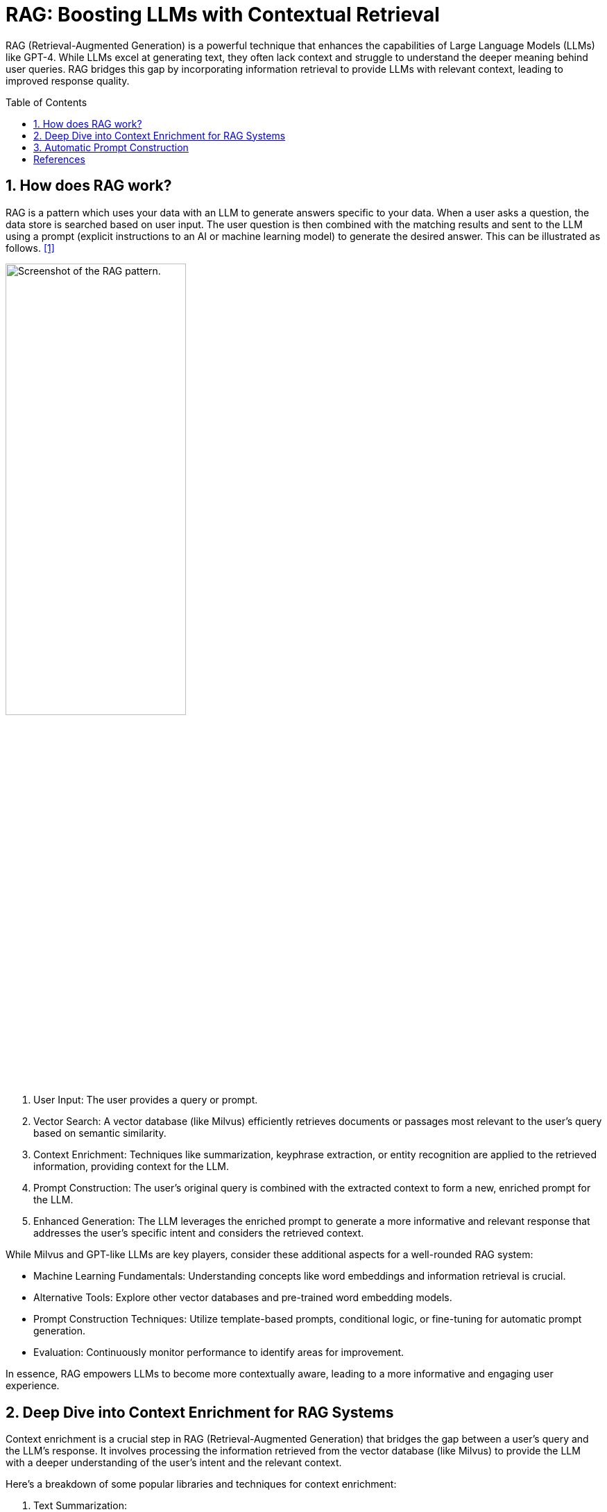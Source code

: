 = RAG: Boosting LLMs with Contextual Retrieval
:page-layout: post
:page-categories: ['ai']
:page-tags: ['ai', 'llm', 'rag']
:page-date: 2024-06-18 13:33:05 +0800
:page-revdate: 2024-06-18 13:33:05 +0800
:toc: preamble
:toclevels: 4
:sectnums:
:sectnumlevels: 4

RAG (Retrieval-Augmented Generation) is a powerful technique that enhances the capabilities of Large Language Models (LLMs) like GPT-4. While LLMs excel at generating text, they often lack context and struggle to understand the deeper meaning behind user queries. RAG bridges this gap by incorporating information retrieval to provide LLMs with relevant context, leading to improved response quality.

== How does RAG work?

RAG is a pattern which uses your data with an LLM to generate answers specific to your data. When a user asks a question, the data store is searched based on user input. The user question is then combined with the matching results and sent to the LLM using a prompt (explicit instructions to an AI or machine learning model) to generate the desired answer. This can be illustrated as follows. <<ms-az-ai-rag>>

image::https://learn.microsoft.com/en-us/azure/ai-studio/media/index-retrieve/rag-pattern.png#lightbox['Screenshot of the RAG pattern.', 55%,55%]

. User Input: The user provides a query or prompt.

. Vector Search: A vector database (like Milvus) efficiently retrieves documents or passages most relevant to the user's query based on semantic similarity.

. Context Enrichment: Techniques like summarization, keyphrase extraction, or entity recognition are applied to the retrieved information, providing context for the LLM.

. Prompt Construction: The user's original query is combined with the extracted context to form a new, enriched prompt for the LLM.

. Enhanced Generation: The LLM leverages the enriched prompt to generate a more informative and relevant response that addresses the user's specific intent and considers the retrieved context.

While Milvus and GPT-like LLMs are key players, consider these additional aspects for a well-rounded RAG system:

* Machine Learning Fundamentals: Understanding concepts like word embeddings and information retrieval is crucial.

* Alternative Tools: Explore other vector databases and pre-trained word embedding models.

* Prompt Construction Techniques: Utilize template-based prompts, conditional logic, or fine-tuning for automatic prompt generation.

* Evaluation: Continuously monitor performance to identify areas for improvement.

In essence, RAG empowers LLMs to become more contextually aware, leading to a more informative and engaging user experience.

== Deep Dive into Context Enrichment for RAG Systems

Context enrichment is a crucial step in RAG (Retrieval-Augmented Generation) that bridges the gap between a user's query and the LLM's response. It involves processing the information retrieved from the vector database (like Milvus) to provide the LLM with a deeper understanding of the user's intent and the relevant context.

Here's a breakdown of some popular libraries and techniques for context enrichment:

1. Text Summarization:

* Goal: Condense retrieved documents into concise summaries for the LLM to grasp the key points.

* Libraries:

** Gensim (Python): Offers various summarization techniques, including extractive (selecting important sentences) and abstractive (generating a new summary).

** BART (Transformers library): A powerful pre-trained model specifically designed for text summarization.

2. Keyword Extraction:

* Goal: Identify the most relevant keywords or keyphrases within retrieved documents to highlight the main themes.

* Libraries:

** spaCy (Python): Provides functionalities for part-of-speech tagging, named entity recognition, and keyword extraction.

** NLTK (Python): A comprehensive toolkit for various NLP tasks, including keyword extraction using techniques like TF-IDF (Term Frequency-Inverse Document Frequency).

3. Named Entity Recognition (NER):

* Goal: Recognize and classify named entities (people, locations, organizations) within retrieved text, enriching the context for the LLM.

* Libraries:

** spaCy: Offers pre-trained NER models for various languages, allowing the LLM to understand the context of specific entities.
** Stanford NER: A widely used Java-based library for named entity recognition.

*Choosing the Right Technique:*

The best approach for context enrichment depends on your specific needs and the type of data you're working with. Here's a quick guide:

* For factual or informative responses: Text summarization can be highly effective.

* For understanding the main topics: Keyword extraction is a good choice.

* For tasks involving specific entities: Named entity recognition becomes crucial.

*Advanced Techniques:*

* Combining Techniques: Don't be limited to a single approach. Combine summarization with keyword extraction or NER to provide richer context to the LLM.

* Custom Summarization Models: For specialized domains, consider training custom summarization models using domain-specific data.

== Automatic Prompt Construction

Several approaches can automate prompt construction based on user input and extracted context:

* Template-Based Prompts: Pre-defined templates can be used to structure the prompt, incorporating user query and extracted elements (e.g., "{user_query}: Based on similar content, here are some key points: {key_phrases}. Can you elaborate?").

* Conditional Logic: Conditional statements can be used based on the chosen context enrichment technique. For example, if using summaries, the prompt might say "Here's a summary of relevant information..." while using keyphrases, it might mention "Here are some key points..."

* Fine-tuning Language Models: Techniques like fine-tuning pre-trained LLMs can be explored to allow them to automatically learn how to integrate user queries and retrieved context into a cohesive prompt. This is an advanced approach requiring expertise in machine learning.

*Choosing the Right Tool:*

The best tool or approach depends on your specific needs and available resources. Here's a basic guideline:

* Simpler Systems: For less complex RAG systems, template-based prompts with basic summarization or keyword extraction tools might suffice.

* Advanced Systems: For more sophisticated applications, consider exploring conditional logic, fine-tuning LLMs, or combining different context enrichment techniques to create richer prompts.

By combining vector databases with the right context enrichment tools and automatic prompt construction techniques, we can build a robust RAG system that leverages the power of LLMs to generate more informative and relevant responses.

[bibliography]
== References

* [[[ms-az-ai-rag, 1]]] https://learn.microsoft.com/en-us/azure/ai-studio/concepts/retrieval-augmented-generation
